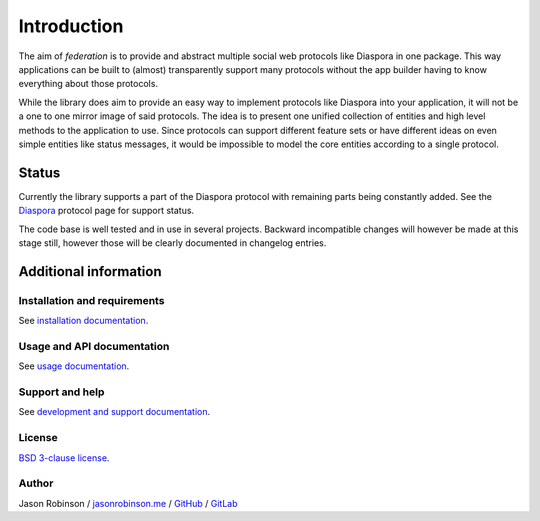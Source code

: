 Introduction
============

The aim of *federation* is to provide and abstract multiple social web protocols like Diaspora in one package. This way applications can be built to (almost) transparently support many protocols without the app builder having to know everything about those protocols.

While the library does aim to provide an easy way to implement protocols like Diaspora into your application, it will not be a one to one mirror image of said protocols. The idea is to present one unified collection of entities and high level methods to the application to use. Since protocols can support different feature sets or have different ideas on even simple entities like status messages, it would be impossible to model the core entities according to a single protocol.

.. image:: _static/generic_diagram.png

Status
------

Currently the library supports a part of the Diaspora protocol with remaining parts being constantly added. See the `Diaspora <http://federation.readthedocs.io/en/latest/protocols.html#diaspora>`_ protocol page for support status.

The code base is well tested and in use in several projects. Backward incompatible changes will however be made at this stage still, however those will be clearly documented in changelog entries.

Additional information
----------------------

Installation and requirements
.............................

See `installation documentation <http://federation.readthedocs.io/en/latest/install.html>`_.

Usage and API documentation
...........................

See `usage documentation <http://federation.readthedocs.io/en/latest/usage.html>`_.

Support and help
................

See `development and support documentation <http://federation.readthedocs.io/en/latest/development.html>`_.

License
.......

`BSD 3-clause license <https://www.tldrlegal.com/l/bsd3>`_.

Author
......

Jason Robinson / `jasonrobinson.me <https://jasonrobinson.me>`_ / `GitHub <https://github.com/jaywink>`_ / `GitLab <https://git.feneas.org/jaywink>`_

